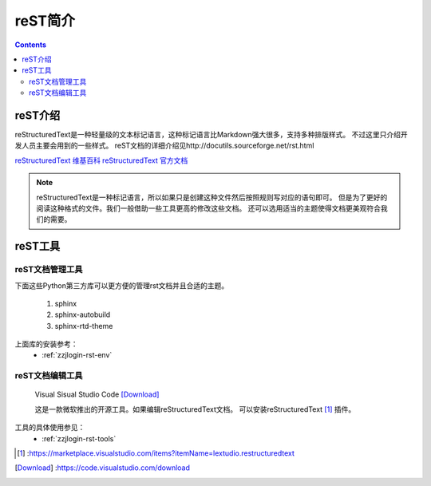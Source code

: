 .. _zzjlogin-rst:

======================================================================================================================================================
reST简介
======================================================================================================================================================

.. contents::

.. _rst-introduction:

reST介绍
======================================================================================================================================================

reStructuredText是一种轻量级的文本标记语言，这种标记语言比Markdown强大很多，支持多种排版样式。
不过这里只介绍开发人员主要会用到的一些样式。
reST文档的详细介绍见http://docutils.sourceforge.net/rst.html

`reStructuredText 维基百科 <https://en.wikipedia.org/wiki/ReStructuredText>`_
`reStructuredText 官方文档 <http://docutils.sourceforge.net/docs/ref/rst/restructuredtext.html>`_

.. note::

    reStructuredText是一种标记语言，所以如果只是创建这种文件然后按照规则写对应的语句即可。
    但是为了更好的阅读这种格式的文件。我们一般借助一些工具更高的修改这些文档。
    还可以选用适当的主题使得文档更美观符合我们的需要。


.. _rst-tool-list:

reST工具
======================================================================================================================================================


reST文档管理工具
------------------------------------------------------------------------------------------------------------------------------------------------------

下面这些Python第三方库可以更方便的管理rst文档并且合适的主题。

    1. sphinx
    #. sphinx-autobuild
    #. sphinx-rtd-theme

上面库的安装参考：
    - :ref:`zzjlogin-rst-env`


reST文档编辑工具
------------------------------------------------------------------------------------------------------------------------------------------------------


    Visual Sisual Studio Code [Download]_

    这是一款微软推出的开源工具。如果编辑reStructuredText文档。
    可以安装reStructuredText [1]_ 插件。

工具的具体使用参见：
    - :ref:`zzjlogin-rst-tools`



.. [1] :https://marketplace.visualstudio.com/items?itemName=lextudio.restructuredtext
.. [Download] :https://code.visualstudio.com/download

